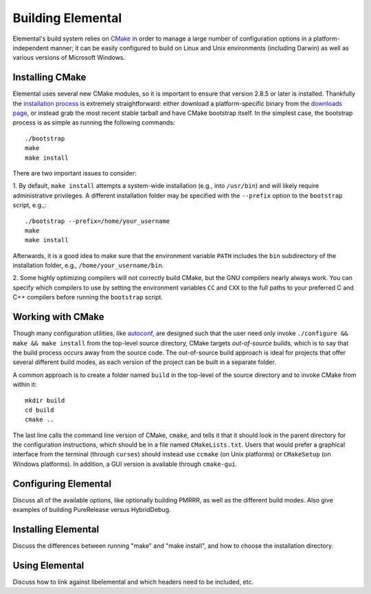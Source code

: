 ==================
Building Elemental
==================
Elemental's build system relies on `CMake <http://www.cmake.org>`_ 
in order to manage a large number of configuration options in a 
platform-independent manner; it can be easily configured to build on Linux and 
Unix environments (including Darwin) as well as various versions of 
Microsoft Windows.

----------------
Installing CMake
----------------
Elemental uses several new CMake modules, so it is important to ensure that 
version 2.8.5 or later is installed. Thankfully the 
`installation process <http://www.cmake.org/cmake/help/install.html>`_
is extremely straightforward: either download a platform-specific binary from
the `downloads page <http://www.cmake.org/cmake/resources/software.html>`_,
or instead grab the most recent stable tarball and have CMake bootstrap itself.
In the simplest case, the bootstrap process is as simple as running the 
following commands::

    ./bootstrap
    make
    make install

There are two important issues to consider:

1. By default, ``make install`` attempts a system-wide installation 
(e.g., into ``/usr/bin``) and will likely require administrative privileges.
A different installation folder may be specified with the ``--prefix`` option 
to the ``bootstrap`` script, e.g.,::

    ./bootstrap --prefix=/home/your_username
    make
    make install

Afterwards, it is a good idea to make sure that the environment variable 
``PATH`` includes the ``bin`` subdirectory of the installation folder, e.g.,
``/home/your_username/bin``.

2. Some highly optimizing compilers will not correctly build CMake, but the GNU
compilers nearly always work. You can specify which compilers to use by
setting the environment variables ``CC`` and ``CXX`` to the full paths to 
your preferred C and C++ compilers before running the ``bootstrap`` script.

------------------
Working with CMake
------------------
Though many configuration utilities, like 
`autoconf <http://www.gnu.org/software/autoconf/>`_, are designed such that
the user need only invoke ``./configure && make && make install`` from the
top-level source directory, CMake targets *out-of-source* builds, which is 
to say that the build process occurs away from the source code. The 
out-of-source build approach is ideal for projects that offer several 
different build modes, as each version of the project can be built in a 
separate folder.

A common approach is to create a folder named ``build`` in the top-level of 
the source directory and to invoke CMake from within it::

    mkdir build
    cd build
    cmake ..

The last line calls the command line version of CMake, ``cmake``,
and tells it that it should look in the parent directory for the configuration
instructions, which should be in a file named ``CMakeLists.txt``. Users that 
would prefer a graphical interface from the terminal (through ``curses``) 
should instead use ``ccmake`` (on Unix platforms) or ``CMakeSetup`` (on Windows platforms). In addition, a GUI version is available through ``cmake-gui``. 

---------------------
Configuring Elemental
---------------------
Discuss all of the available options, like optionally building PMRRR, as well
as the different build modes. Also give examples of building PureRelease versus
HybridDebug.

--------------------
Installing Elemental
--------------------
Discuss the differences between running "make" and "make install", and how
to choose the installation directory.

---------------
Using Elemental
---------------
Discuss how to link against libelemental and which headers need to be included, etc.
